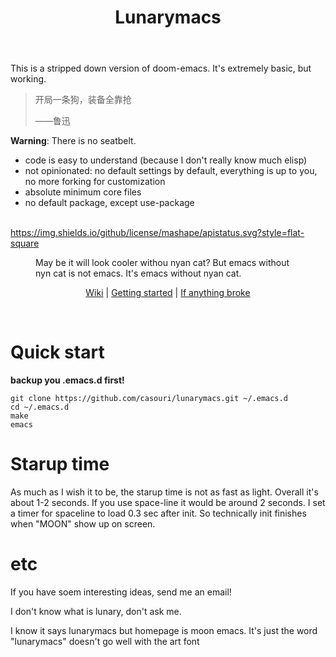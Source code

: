 #+TITLE: Lunarymacs

This is a stripped down version of doom-emacs. It's extremely basic, but working.

#+BEGIN_QUOTE
开局一条狗，装备全靠抢   

                     ——鲁迅
#+END_QUOTE

*Warning*: There is no seatbelt.

- code is easy to understand (because I don't really know much elisp)
- not opinionated: no default settings by default, everything is up to you, no more forking for customization
- absolute minimum core files
- no default package, except use-package

\\

[[https://github.com/casouri/lunarymacs/blob/master/LICENSE][https://img.shields.io/github/license/mashape/apistatus.svg?style=flat-square]]

#+CAPTION: May be it will look cooler withou nyan cat? But emacs without nyn cat is not emacs. It's emacs without nyan cat.
[[./screenshot/screen-shot.png]]

#+HTML:<div align=center>
[[https://github.com/casouri/lunarymacs/wiki][Wiki]] | [[https://github.com/casouri/lunarymacs/wiki/getting-started][Getting started]] | [[https://github.com/casouri/lunarymacs/wiki/getting-started#if-anything-broke][If anything broke]]
#+HTML:</div>
\\

* Quick start

*backup you .emacs.d first!*

#+BEGIN_SRC shell
git clone https://github.com/casouri/lunarymacs.git ~/.emacs.d
cd ~/.emacs.d
make
emacs
#+END_SRC
  
* Starup time

As much as I wish it to be, the starup time is not as fast as light.
Overall it's about 1-2 seconds. If you use space-line it would be around 2 seconds.
I set a timer for spaceline to load 0.3 sec after init.
So technically init finishes when "MOON" show up on screen. 

[[./screenshot/starup.gif]]

* etc
  
If you have soem interesting ideas, send me an email!

I don't know what is lunary, don't ask me.

I know it says lunarymacs but homepage is moon emacs.
It's just the word "lunarymacs" doesn't go well with the art font
